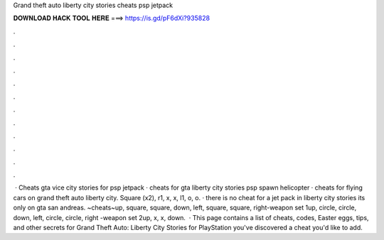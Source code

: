 Grand theft auto liberty city stories cheats psp jetpack

𝐃𝐎𝐖𝐍𝐋𝐎𝐀𝐃 𝐇𝐀𝐂𝐊 𝐓𝐎𝐎𝐋 𝐇𝐄𝐑𝐄 ===> https://is.gd/pF6dXi?935828

.

.

.

.

.

.

.

.

.

.

.

.

 · Cheats gta vice city stories for psp jetpack · cheats for gta liberty city stories psp spawn helicopter · cheats for flying cars on grand theft auto liberty city. Square (x2), r1, x, x, l1, o, o. · there is no cheat for a jet pack in liberty city stories its only on gta san andreas. ~cheats~up, square, square, down, left, square, square, right-weapon set 1up, circle, circle, down, left, circle, circle, right -weapon set 2up, x, x, down.  · This page contains a list of cheats, codes, Easter eggs, tips, and other secrets for Grand Theft Auto: Liberty City Stories for PlayStation  you've discovered a cheat you'd like to add.